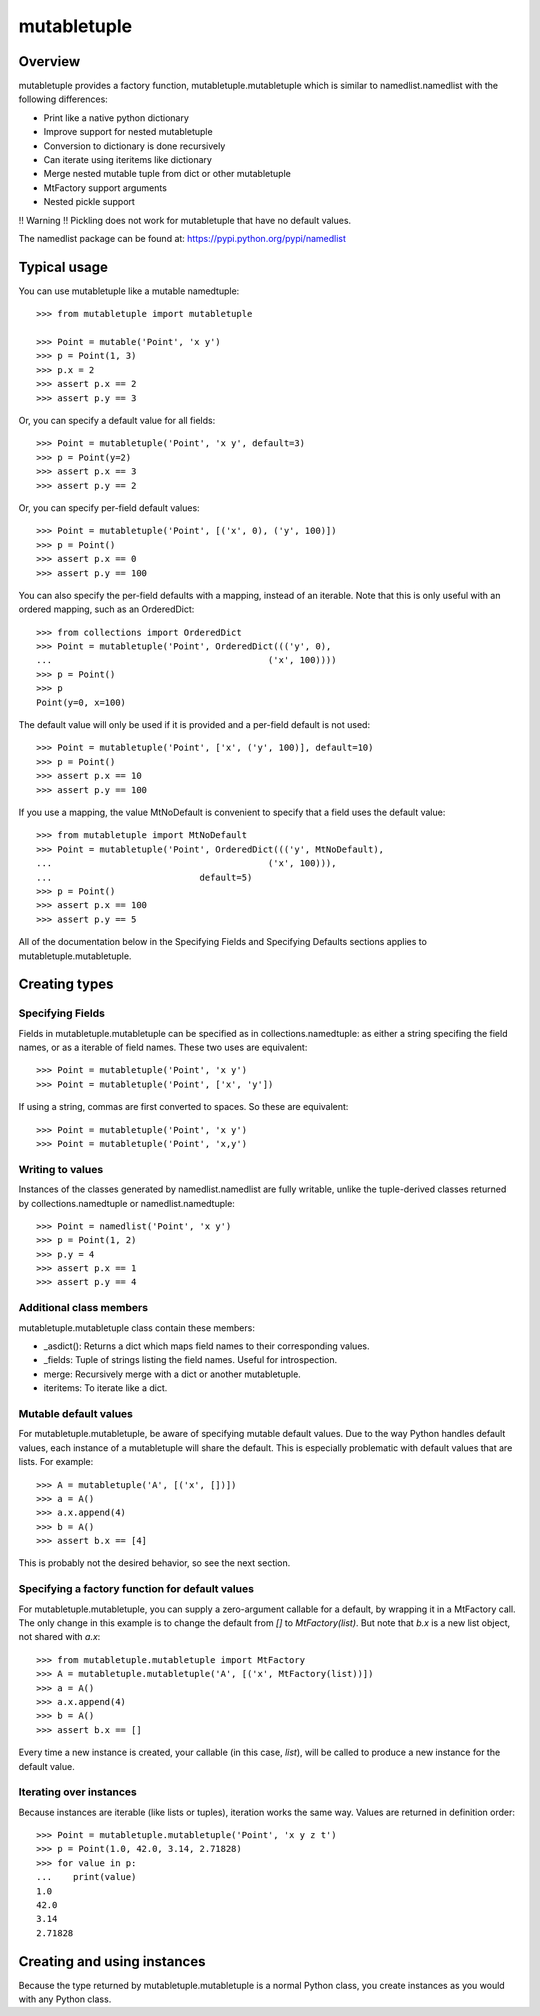 =============
mutabletuple
=============

Overview
========

mutabletuple provides a factory function, mutabletuple.mutabletuple
which is similar to namedlist.namedlist with the following differences:

* Print like a native python dictionary
* Improve support for nested mutabletuple
* Conversion to dictionary is done recursively
* Can iterate using iteritems like dictionary
* Merge nested mutable tuple from dict or other mutabletuple
* MtFactory support arguments
* Nested pickle support

!! Warning !! Pickling does not work for mutabletuple that have no default values.

The namedlist package can be found at: https://pypi.python.org/pypi/namedlist

Typical usage
=============

You can use mutabletuple like a mutable namedtuple::

    >>> from mutabletuple import mutabletuple

    >>> Point = mutable('Point', 'x y')
    >>> p = Point(1, 3)
    >>> p.x = 2
    >>> assert p.x == 2
    >>> assert p.y == 3

Or, you can specify a default value for all fields::

    >>> Point = mutabletuple('Point', 'x y', default=3)
    >>> p = Point(y=2)
    >>> assert p.x == 3
    >>> assert p.y == 2

Or, you can specify per-field default values::

    >>> Point = mutabletuple('Point', [('x', 0), ('y', 100)])
    >>> p = Point()
    >>> assert p.x == 0
    >>> assert p.y == 100

You can also specify the per-field defaults with a mapping, instead
of an iterable. Note that this is only useful with an ordered
mapping, such as an OrderedDict::

    >>> from collections import OrderedDict
    >>> Point = mutabletuple('Point', OrderedDict((('y', 0),
    ...                                         ('x', 100))))
    >>> p = Point()
    >>> p
    Point(y=0, x=100)

The default value will only be used if it is provided and a per-field
default is not used::

    >>> Point = mutabletuple('Point', ['x', ('y', 100)], default=10)
    >>> p = Point()
    >>> assert p.x == 10
    >>> assert p.y == 100

If you use a mapping, the value MtNoDefault is convenient to specify
that a field uses the default value::

    >>> from mutabletuple import MtNoDefault
    >>> Point = mutabletuple('Point', OrderedDict((('y', MtNoDefault),
    ...                                         ('x', 100))),
    ...                            default=5)
    >>> p = Point()
    >>> assert p.x == 100
    >>> assert p.y == 5

All of the documentation below in the Specifying Fields and Specifying
Defaults sections applies to mutabletuple.mutabletuple.

Creating types
==============

Specifying Fields
-----------------

Fields in mutabletuple.mutabletuple can be specified
as in collections.namedtuple: as either a string specifing the field
names, or as a iterable of field names. These two uses are
equivalent::

    >>> Point = mutabletuple('Point', 'x y')
    >>> Point = mutabletuple('Point', ['x', 'y'])

If using a string, commas are first converted to spaces. So these are
equivalent::

    >>> Point = mutabletuple('Point', 'x y')
    >>> Point = mutabletuple('Point', 'x,y')


Writing to values
-----------------

Instances of the classes generated by namedlist.namedlist are fully
writable, unlike the tuple-derived classes returned by
collections.namedtuple or namedlist.namedtuple::

    >>> Point = namedlist('Point', 'x y')
    >>> p = Point(1, 2)
    >>> p.y = 4
    >>> assert p.x == 1
    >>> assert p.y == 4


Additional class members
------------------------

mutabletuple.mutabletuple class contain these members:

* _asdict(): Returns a dict which maps field names to their
  corresponding values.

* _fields: Tuple of strings listing the field names. Useful for introspection.

* merge: Recursively merge with a dict or another mutabletuple.

* iteritems: To iterate like a dict.


Mutable default values
----------------------

For mutabletuple.mutabletuple, be aware of specifying mutable default
values. Due to the way Python handles default values, each instance of
a mutabletuple will share the default. This is especially problematic
with default values that are lists. For example::

    >>> A = mutabletuple('A', [('x', [])])
    >>> a = A()
    >>> a.x.append(4)
    >>> b = A()
    >>> assert b.x == [4]

This is probably not the desired behavior, so see the next section.


Specifying a factory function for default values
------------------------------------------------

For mutabletuple.mutabletuple, you can supply a zero-argument callable for a
default, by wrapping it in a MtFactory call. The only change in this
example is to change the default from `[]` to `MtFactory(list)`. But
note that `b.x` is a new list object, not shared with `a.x`::

    >>> from mutabletuple.mutabletuple import MtFactory
    >>> A = mutabletuple.mutabletuple('A', [('x', MtFactory(list))])
    >>> a = A()
    >>> a.x.append(4)
    >>> b = A()
    >>> assert b.x == []

Every time a new instance is created, your callable (in this case,
`list`), will be called to produce a new instance for the default
value.

Iterating over instances
------------------------

Because instances are iterable (like lists or tuples), iteration works
the same way. Values are returned in definition order::

    >>> Point = mutabletuple.mutabletuple('Point', 'x y z t')
    >>> p = Point(1.0, 42.0, 3.14, 2.71828)
    >>> for value in p:
    ...    print(value)
    1.0
    42.0
    3.14
    2.71828

Creating and using instances
============================

Because the type returned by mutabletuple.mutabletuple is a normal
Python class, you create instances as you would with any Python class.

